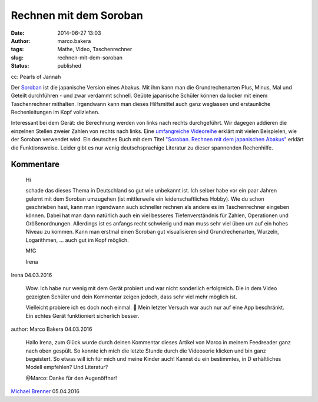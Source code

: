 Rechnen mit dem Soroban
#######################
:date: 2014-06-27 13:03
:author: marco.bakera
:tags: Mathe, Video, Taschenrechner
:slug: rechnen-mit-dem-soroban
:status: published

|cc: Pearls of Jannah| 

cc: Pearls of Jannah

Der `Soroban <https://de.wikipedia.org/wiki/Soroban>`__ ist die
japanische Version eines Abakus. Mit ihm kann man die Grundrechenarten
Plus, Minus, Mal und Geteilt durchführen - und zwar verdammt schnell.
Geübte japanische Schüler können da locker mit einem Taschenrechner
mithalten. Irgendwann kann man dieses Hilfsmittel auch ganz weglassen
und erstaunliche Rechenleitungen im Kopf vollziehen.

.. image:: {filename}images/2018/06/Px_hvzYS3_Y.jpg
   :alt: Youtube-Video
   :target: https://www.youtube-nocookie.com/embed/Px_hvzYS3_Y?rel=0

Interessant bei dem Gerät: die Berechnung werden von links nach rechts
durchgeführt. Wir dagegen addieren die einzelnen Stellen zweier Zahlen
von rechts nach links. Eine `umfangreiche
Videoreihe <https://www.youtube.com/watch?v=SkUdjlQy3rk>`__ erklärt mit
vielen Beispielen, wie der Soroban verwendet wird. Ein deutsches Buch
mit dem Titel `"Soroban. Rechnen mit dem japanischen
Abakus" <http://www.soroban-rechnen.de/>`__ erklärt die Funktionsweise.
Leider gibt es nur wenig deutschsprachige Literatur zu dieser spannenden
Rechenhilfe.

.. |cc: Pearls of Jannah| image:: {filename}images/2014/06/soroban.jpg
   :class: size-full wp-image-1235
   :width: 100%
   :target: {filename}images/2014/06/soroban.jpg

Kommentare
----------

    Hi
    
    schade das dieses Thema in Deutschland so gut wie unbekannt ist. Ich selber
    habe vor ein paar Jahren gelernt mit dem Soroban umzugehen (ist mittlerweile
    ein leidenschaftliches Hobby). Wie du schon geschrieben hast, kann man
    irgendwann auch schneller rechnen als andere es im Taschenrechner eingeben
    können. Dabei hat man dann natürlich auch ein viel besseres Tiefenverständnis
    für Zahlen, Operationen und Größenordnungen. Allerdings ist es anfangs recht
    schwierig und man muss sehr viel üben um auf ein hohes Niveau zu kommen. Kann
    man erstmal einen Soroban gut visualisieren sind Grundrechenarten, Wurzeln,
    Logarithmen, … auch gut im Kopf möglich.
    
    MfG
    
    Irena

Irena 04.03.2016

    Wow. Ich habe nur wenig mit dem Gerät probiert und war nicht sonderlich
    erfolgreich. Die in dem Video gezeigten Schüler und dein Kommentar zeigen
    jedoch, dass sehr viel mehr möglich ist.
    
    Vielleicht probiere ich es doch noch einmal. 🙂 Mein letzter Versuch war auch
    nur auf eine App beschränkt. Ein echtes Gerät funktioniert sicherlich besser.

author: Marco Bakera 04.03.2016

    
    Hallo Irena, zum Glück wurde durch deinen Kommentar dieses Artikel von Marco
    in meinem Feedreader ganz nach oben gespült. So konnte ich mich die letzte
    Stunde durch die Videoserie klicken und bin ganz begeistert. So etwas will ich
    für mich und meine Kinder auch! Kannst du ein bestimmtes, in D erhältliches
    Modell empfehlen? Und Literatur?
    
    @Marco: Danke für den Augenöffner!
    
`Michael Brenner <http://zurueckindieschule.wordpress.com/>`_ 05.04.2016
